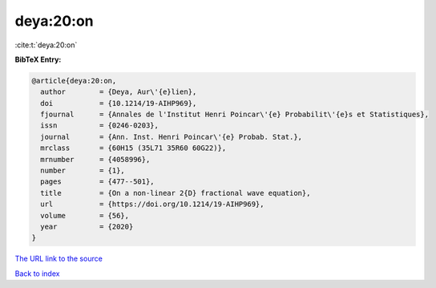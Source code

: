 deya:20:on
==========

:cite:t:`deya:20:on`

**BibTeX Entry:**

.. code-block:: bibtex

   @article{deya:20:on,
     author        = {Deya, Aur\'{e}lien},
     doi           = {10.1214/19-AIHP969},
     fjournal      = {Annales de l'Institut Henri Poincar\'{e} Probabilit\'{e}s et Statistiques},
     issn          = {0246-0203},
     journal       = {Ann. Inst. Henri Poincar\'{e} Probab. Stat.},
     mrclass       = {60H15 (35L71 35R60 60G22)},
     mrnumber      = {4058996},
     number        = {1},
     pages         = {477--501},
     title         = {On a non-linear 2{D} fractional wave equation},
     url           = {https://doi.org/10.1214/19-AIHP969},
     volume        = {56},
     year          = {2020}
   }

`The URL link to the source <https://doi.org/10.1214/19-AIHP969>`__


`Back to index <../By-Cite-Keys.html>`__
